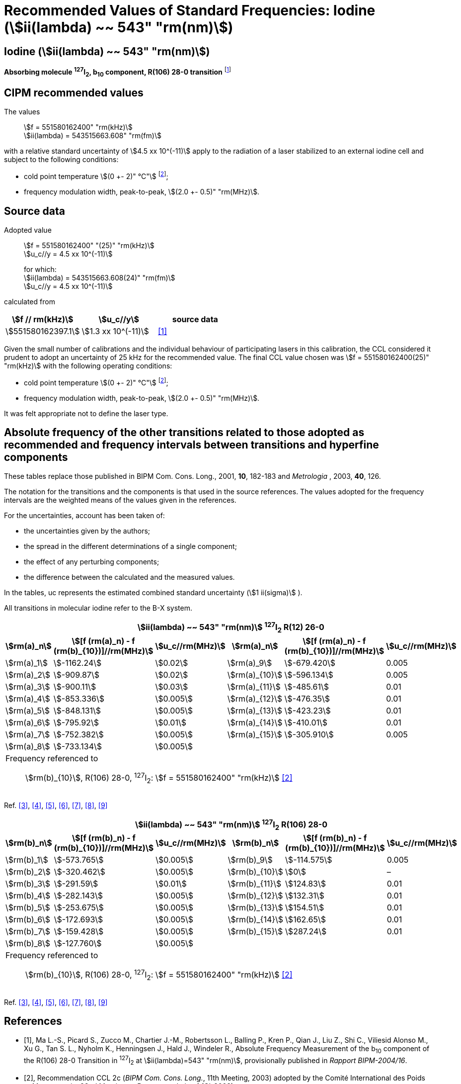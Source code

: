 = Recommended Values of Standard Frequencies: Iodine (stem:[ii(lambda) ~~ 543" "rm(nm)])
:appendix-id: 2
:partnumber: 2.10
:edition: 9
:copyright-year: 2003
:language: en
:docnumber: SI MEP M REC 543nm
:title-appendix-en: Recommended values of standard frequencies for applications including the practical realization of the metre and secondary representations of the second
:title-appendix-fr: Valeurs recommandées des fréquences étalons destinées à la mise en pratique de la définition du mètre et aux représentations secondaires de la seconde
:title-part-en: Iodine (stem:[ii(lambda) ~~ 543" "rm(nm)])
:title-part-fr: Iodine (stem:[ii(lambda) ~~ 543" "rm(nm)])
:title-en: The International System of Units
:title-fr: Le système international d’unités
:doctype: mise-en-pratique
:committee-acronym: CCL-CCTF-WGFS
:committee-en: CCL-CCTF Frequency Standards Working Group
:si-aspect: m_c_deltanu
:docstage: in-force
:confirmed-date:
:revdate:
:docsubstage: 60
:imagesdir: images
:mn-document-class: bipm
:mn-output-extensions: xml,html,pdf,rxl
:local-cache-only:
:data-uri-image:

== Iodine (stem:[ii(lambda) ~~ 543" "rm(nm)])

*Absorbing molecule ^127^I~2~, b~10~ component, R(106) 28-0 transition* footnote:[All transitions in I~2~ refer to the stem:["B"^3Pi" "0_u^+ - "X"^1" "Sigma_g^+] system.]

== CIPM recommended values

The values:: stem:[f = 551580162400" "rm(kHz)] +
stem:[ii(lambda) = 543515663.608" "rm(fm)]

with a relative standard uncertainty of stem:[4.5 xx 10^(-11)] apply to the radiation of a laser stabilized to an external iodine cell and subject to the following conditions:

* cold point temperature stem:[(0 +- 2)" °C"] footnote:2[For the specification of operating conditions, such as temperature, modulation width and laser power, the symbols ± refer to a tolerance, not an uncertainty.];
* frequency modulation width, peak-to-peak, stem:[(2.0 +- 0.5)" "rm(MHz)].

== Source data

Adopted value:: stem:[f = 551580162400" "(25)" "rm(kHz)] +
stem:[u_c//y = 4.5 xx 10^(-11)]
+
for which: +
stem:[ii(lambda) = 543515663.608(24)" "rm(fm)] +
stem:[u_c//y = 4.5 xx 10^(-11)]

calculated from

[%unnumbered]
|===
| stem:[f // rm(kHz)] | stem:[u_c//y] | source data

| stem:[551580162397.1] | stem:[1.3 xx 10^(-11)] | <<ma>>
|===

Given the small number of calibrations and the individual behaviour of participating lasers in this calibration, the CCL considered it prudent to adopt an uncertainty of 25 kHz for the recommended value. The final CCL value chosen was stem:[f = 551580162400(25)" "rm(kHz)] with the following operating conditions:

* cold point temperature stem:[(0 +- 2)" °C"] footnote:2[];
* frequency modulation width, peak-to-peak, stem:[(2.0 +- 0.5)" "rm(MHz)].

It was felt appropriate not to define the laser type.

== Absolute frequency of the other transitions related to those adopted as recommended and frequency intervals between transitions and hyperfine components

These tables replace those published in BIPM Com. Cons. Long., 2001, *10*, 182-183 and _Metrologia_ , 2003, *40*, 126.

The notation for the transitions and the components is that used in the source references. The values adopted for the frequency intervals are the weighted means of the values given in the references.

For the uncertainties, account has been taken of:

* the uncertainties given by the authors;
* the spread in the different determinations of a single component;
* the effect of any perturbing components;
* the difference between the calculated and the measured values.

In the tables, uc represents the estimated combined standard uncertainty (stem:[1 ii(sigma)] ).

All transitions in molecular iodine refer to the B-X system.


|===
6+^.^h| stem:[ii(lambda) ~~ 543" "rm(nm)] ^127^I~2~ R(12) 26-0
h| stem:[rm(a)_n] h| stem:[[f (rm(a)_n) - f (rm(b)_{10})\]//rm(MHz)] h| stem:[u_c//rm(MHz)] h| stem:[rm(a)_n] h| stem:[[f (rm(a)_n) - f (rm(b)_{10})\]//rm(MHz)] h| stem:[u_c//rm(MHz)]

| stem:[rm(a)_1] | stem:[-1162.24] | stem:[0.02] | stem:[rm(a)_9] | stem:[-679.420] | 0.005
| stem:[rm(a)_2] | stem:[-909.87] | stem:[0.02] | stem:[rm(a)_{10}] | stem:[-596.134] | 0.005
| stem:[rm(a)_3] | stem:[-900.11] | stem:[0.03] | stem:[rm(a)_{11}] | stem:[-485.61] | 0.01
| stem:[rm(a)_4] | stem:[-853.336] | stem:[0.005] | stem:[rm(a)_{12}] | stem:[-476.35] | 0.01
| stem:[rm(a)_5] | stem:[-848.131] | stem:[0.005] | stem:[rm(a)_{13}] | stem:[-423.23] | 0.01
| stem:[rm(a)_6] | stem:[-795.92] | stem:[0.01] | stem:[rm(a)_{14}] | stem:[-410.01] | 0.01
| stem:[rm(a)_7] | stem:[-752.382] | stem:[0.005] | stem:[rm(a)_{15}] | stem:[-305.910] | 0.005
| stem:[rm(a)_8] | stem:[-733.134] | stem:[0.005] | | |
6+a| Frequency referenced to::
stem:[rm(b)_{10}], R(106) 28-0, ^127^I~2~: stem:[f = 551580162400" "rm(kHz)] <<ci2003>>
|===
Ref. <<chartier1986>>, <<glaser>>, <<chartier1989>>, <<simonsen1990>>, <<fredin>>, <<lin>>, <<simonsen1994>>


|===
6+^.^h| stem:[ii(lambda) ~~ 543" "rm(nm)] ^127^I~2~ R(106) 28-0
h| stem:[rm(b)_n] h| stem:[[f (rm(b)_n) - f (rm(b)_{10})\]//rm(MHz)] h| stem:[u_c//rm(MHz)] h| stem:[rm(b)_n] h| stem:[[f (rm(b)_n) - f (rm(b)_{10})\]//rm(MHz)] h| stem:[u_c//rm(MHz)]

| stem:[rm(b)_1] | stem:[-573.765] | stem:[0.005] | stem:[rm(b)_9] | stem:[-114.575] | 0.005
| stem:[rm(b)_2] | stem:[-320.462] | stem:[0.005] | stem:[rm(b)_{10}] | stem:[0] | –
| stem:[rm(b)_3] | stem:[-291.59] | stem:[0.01] | stem:[rm(b)_{11}] | stem:[124.83] | 0.01
| stem:[rm(b)_4] | stem:[-282.143] | stem:[0.005] | stem:[rm(b)_{12}] | stem:[132.31] | 0.01
| stem:[rm(b)_5] | stem:[-253.675] | stem:[0.005] | stem:[rm(b)_{13}] | stem:[154.51] | 0.01
| stem:[rm(b)_6] | stem:[-172.693] | stem:[0.005] | stem:[rm(b)_{14}] | stem:[162.65] | 0.01
| stem:[rm(b)_7] | stem:[-159.428] | stem:[0.005] | stem:[rm(b)_{15}] | stem:[287.24] | 0.01
| stem:[rm(b)_8] | stem:[-127.760] | stem:[0.005] | | |
6+a| Frequency referenced to::
stem:[rm(b)_{10}], R(106) 28-0, ^127^I~2~: stem:[f = 551580162400" "rm(kHz)] <<ci2003>>
|===
Ref. <<chartier1986>>, <<glaser>>, <<chartier1989>>, <<simonsen1990>>, <<fredin>>, <<lin>>, <<simonsen1994>>

[bibliography]
== References

* [[[ma,1]]], Ma L.-S., Picard S., Zucco M., Chartier J.-M., Robertsson L., Balling P., Kren P., Qian J., Liu Z., Shi C., Viliesid Alonso M., Xu G., Tan S. L., Nyholm K., Henningsen J., Hald J., Windeler R., Absolute Frequency Measurement of the b~10~ component of the R(106) 28-0 Transition in ^127^I~2~ at stem:[ii(lambda)=543" "rm(nm)], provisionally published in _Rapport BIPM-2004/16_.

* [[[ci2003,2]]], Recommendation CCL 2c (_BIPM Com. Cons. Long._, 11th Meeting, 2003) adopted by the Comité International des Poids et Mesures at its 92nd Meeting as Recommendation 1 (CI-2003).

* [[[chartier1986,3]]], Chartier J.-M., Hall J. L., Gläser M., Identification of the I~2~-saturated absorption lines excited at 543 nm with the external beam of the green He-Ne Laser, Proc. CPEM'86, 1986, 323.

* [[[glaser,4]]], Gläser M., Hyperfine Components of Iodine for Optical Frequency Standards _PTB-Bericht_, 1987, *PTB-Opt-25*.

* [[[chartier1989,5]]], Chartier J.-M., Fredin-Picard S., Robertsson L., Frequency-Stabilized 543 nm He-Ne Laser Systems: A New Candidate for the Realization of the Metre ?, _Opt. Commun._, 1989, *74*, 87-92.

* [[[simonsen1990,6]]], Simonsen H., Poulsen O., Frequency Stabilization of an Internal Mirror He-Ne Laser at 543.5 nm to I~2~-Saturated Absorptions, _Appl. Phys. B_, 1990, *50*, 7-12.

* [[[fredin,7]]], Fredin-Picard S., Razet A., On the hyperfine structure of ^127^I~2~ lines at the 543 nm wavelength of the He-Ne laser, _Opt. Commun._, 1990, *78*, 149-152.

* [[[lin,8]]], Lin T., Liu Y.-W., Cheng W.-Y., Shy J.-T., Iodine-stabilized 543 nm He-Ne Lasers, _Opt. Commun._, 1994, *107*, 389-394.

* [[[simonsen1994,9]]], Simonsen H.R., Brand U., Riehle F., International Comparison of Two Iodine-stabilized He-Ne Lasers at stem:[ii(lambda) = 543" "rm(nm)], _Metrologia_, 1994/95, *31*, 341-347.
